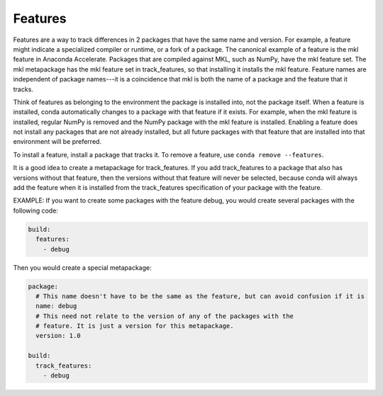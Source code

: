 ========
Features
========

Features are a way to track differences in 2 packages that have
the same name and version. For example, a feature might indicate
a specialized compiler or runtime, or a fork of a package. The
canonical example of a feature is the mkl feature in Anaconda
Accelerate. Packages that are compiled against MKL, such as
NumPy, have the mkl feature set. The mkl metapackage has the mkl
feature set in track_features, so that installing it installs
the mkl feature. Feature names are independent of package
names---it is a coincidence that mkl is both the name of a
package and the feature that it tracks.

Think of features as belonging to the environment the package is
installed into, not the package itself. When a feature is
installed, conda automatically changes to a package with that
feature if it exists. For example, when the mkl feature is
installed, regular NumPy is removed and the NumPy package with
the mkl feature is installed.  Enabling a feature does not
install any packages that are not already installed, but all
future packages with that feature that are installed into that
environment will be preferred.

To install a feature, install a package that tracks it. To remove
a feature, use ``conda remove --features``.

It is a good idea to create a metapackage for track_features.
If you add track_features to a package that also has versions
without that feature, then the versions without that feature will
never be selected, because conda will always add the feature when
it is installed from the track_features specification of your
package with the feature.

EXAMPLE: If you want to create some packages with the feature
debug, you would create several packages with the following
code:

.. code-block:: yaml

   build:
     features:
       - debug

Then you would create a special metapackage:

.. code-block:: yaml

   package:
     # This name doesn't have to be the same as the feature, but can avoid confusion if it is
     name: debug
     # This need not relate to the version of any of the packages with the
     # feature. It is just a version for this metapackage.
     version: 1.0

   build:
     track_features:
       - debug

.. or use ``conda install --features``, blocking on
.. https://github.com/conda/conda/issues/543
